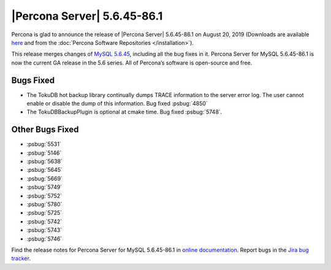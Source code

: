 .. rn:: 5.6.45-86.1

================================================================================
|Percona Server| |release|
================================================================================

Percona is glad to announce the release of |Percona Server| |release| on
|date| (Downloads are available `here
<https://www.percona.com/downloads/Percona-Server-5.6/LATEST/>`_
and from the :doc:`Percona Software Repositories </installation>`).

This release merges changes of `MySQL 5.6.45
<https://dev.mysql.com/doc/relnotes/mysql/5.6/en/news-5-6-45.html>`_, including
all the bug fixes in it. Percona Server for MySQL 5.6.45-86.1 is now the current
GA release in the 5.6 series. All of Percona’s software is open-source and free.

Bugs Fixed
================================================================================

- The TokuDB hot backup library continually dumps TRACE information to the server error log. The user cannot enable or disable the dump of this information. Bug fixed :psbug:`4850`

- The TokuDBBackupPlugin is optional at cmake time. Bug fixed :psbug:`5748`.

Other Bugs Fixed
================================================================================

- :psbug:`5531`
- :psbug:`5146`
- :psbug:`5638`
- :psbug:`5645`
- :psbug:`5669`
- :psbug:`5749`
- :psbug:`5752`
- :psbug:`5780`
- :psbug:`5725`
- :psbug:`5742`
- :psbug:`5743`
- :psbug:`5746`


Find the release notes for Percona Server for MySQL 5.6.45-86.1 in
`online documentation
<https://www.percona.com/doc/percona-server/5.6/index.html>`_. Report
bugs in the `Jira bug tracker
<https://jira.percona.com/projects/PS>`_.


.. |release| replace:: 5.6.45-86.1
.. |date| replace:: August 20, 2019

